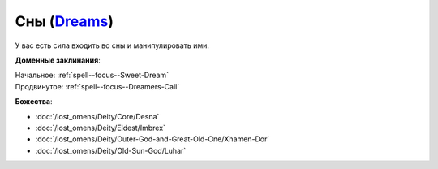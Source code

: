.. title:: Домен снов (Dreams Domain)

.. rst-class:: domain
.. _Domain--Dreams:

Сны (`Dreams <https://2e.aonprd.com/Domains.aspx?ID=9>`_)
=============================================================================================================

У вас есть сила входить во сны и манипулировать ими.

**Доменные заклинания**:

| Начальное: :ref:`spell--focus--Sweet-Dream`
| Продвинутое: :ref:`spell--focus--Dreamers-Call`


**Божества**:

* :doc:`/lost_omens/Deity/Core/Desna`
* :doc:`/lost_omens/Deity/Eldest/Imbrex`
* :doc:`/lost_omens/Deity/Outer-God-and-Great-Old-One/Xhamen-Dor`
* :doc:`/lost_omens/Deity/Old-Sun-God/Luhar`
